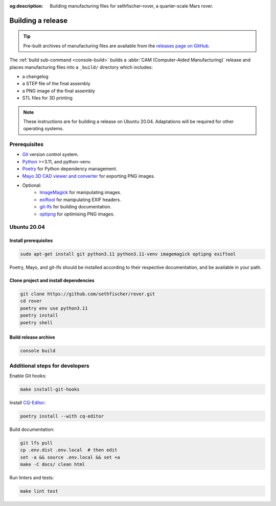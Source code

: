 .. meta::
    :description lang=en:
        Building manufacturing files for sethfischer-rover, a quarter-scale Mars rover.

:og:description:
    Building manufacturing files for sethfischer-rover, a quarter-scale Mars rover.


.. index:: build release, release

==================
Building a release
==================

.. tip::

    Pre-built archives of manufacturing files are available from the `releases page on GitHub`_.

The :ref:`build sub-command <console-build>` builds a :abbr:`CAM (Computer-Aided Manufacturing)` release
and places manufacturing files into a ``_build/`` directory which includes:

* a changelog
* a STEP file of the final assembly
* a PNG image of the final assembly
* STL files for 3D printing

.. note::

    These instructions are for building a release on Ubuntu 20.04.
    Adaptations will be required for other operating systems.


Prerequisites
-------------

* `Git`_ version control system.
* `Python`_ >=3.11, and python-venv.
* `Poetry`_ for Python dependency management.
* `Mayo 3D CAD viewer and converter`_ for exporting PNG images.
* Optional:
   - `ImageMagick`_ for manipulating images.
   - `exiftool`_ for manipulating EXIF headers.
   - `git-lfs`_ for building documentation.
   - `optipng`_ for optimising PNG images.


Ubuntu 20.04
------------

Install prerequisites
~~~~~~~~~~~~~~~~~~~~~

.. code:: none

    sudo apt-get install git python3.11 python3.11-venv imagemagick optipng exiftool

Poetry, Mayo, and git-lfs should be installed according to their respective documentation,
and be available in your path.


Clone project and install dependencies
~~~~~~~~~~~~~~~~~~~~~~~~~~~~~~~~~~~~~~

.. code:: none

    git clone https://github.com/sethfischer/rover.git
    cd rover
    poetry env use python3.11
    poetry install
    poetry shell


Build release archive
~~~~~~~~~~~~~~~~~~~~~

.. code:: none

    console build


Additional steps for developers
-------------------------------

Enable Git hooks:

.. code:: none

    make install-git-hooks

Install `CQ-Editor`_:

.. code:: none

    poetry install --with cq-editor

Build documentation:

.. code:: none

    git lfs pull
    cp .env.dist .env.local  # then edit
    set -a && source .env.local && set +a
    make -C docs/ clean html

Run linters and tests:

.. code:: none

    make lint test


.. _`releases page on GitHub`: https://github.com/sethfischer/rover/releases
.. _`Python`: https://www.python.org/
.. _`Git`: https://git-scm.com/
.. _`Poetry`: https://python-poetry.org/
.. _`Mayo 3D CAD viewer and converter`: https://github.com/fougue/mayo
.. _`ImageMagick`: https://imagemagick.org/
.. _`exiftool`: https://exiftool.org/
.. _`git-lfs`: https://git-lfs.com/
.. _`optipng`: https://optipng.sourceforge.net/
.. _`CQ-Editor`: https://github.com/CadQuery/CQ-editor
